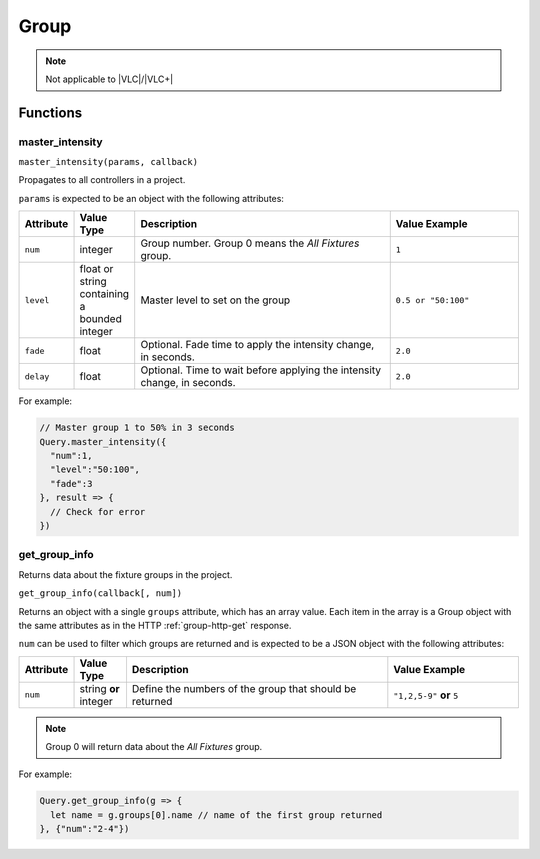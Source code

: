 Group
#####

.. note:: Not applicable to |VLC|/|VLC+|

Functions
*********

master_intensity
================

``master_intensity(params, callback)``

Propagates to all controllers in a project.

``params`` is expected to be an object with the following attributes:

.. list-table::
   :widths: 2 2 10 5
   :header-rows: 1

   * - Attribute
     - Value Type
     - Description
     - Value Example
   * - ``num``
     - integer
     - Group number. Group 0 means the *All Fixtures* group.
     - ``1``
   * - ``level``
     - float or string containing a bounded integer
     - Master level to set on the group
     - ``0.5 or "50:100"``
   * - ``fade``
     - float
     - Optional. Fade time to apply the intensity change, in seconds.
     - ``2.0``
   * - ``delay``
     - float
     - Optional. Time to wait before applying the intensity change, in seconds.
     - ``2.0``

For example:

.. code-block:: js

   // Master group 1 to 50% in 3 seconds
   Query.master_intensity({
     "num":1,
     "level":"50:100",
     "fade":3
   }, result => {
     // Check for error
   })

get_group_info
==============

Returns data about the fixture groups in the project.

``get_group_info(callback[, num])``

Returns an object with a single ``groups`` attribute, which has an array value. Each item in the array is a Group object with the same attributes as in the HTTP :ref:`group-http-get` response.

``num`` can be used to filter which groups are returned and is expected to be a JSON object with the following attributes:

.. list-table::
   :widths: 2 2 10 5
   :header-rows: 1

   * - Attribute
     - Value Type
     - Description
     - Value Example
   * - ``num``
     - string **or** integer
     - Define the numbers of the group that should be returned
     - ``"1,2,5-9"`` **or** ``5``

.. note:: Group 0 will return data about the *All Fixtures* group.

For example:

.. code-block:: js

   Query.get_group_info(g => {
     let name = g.groups[0].name // name of the first group returned
   }, {"num":"2-4"})
